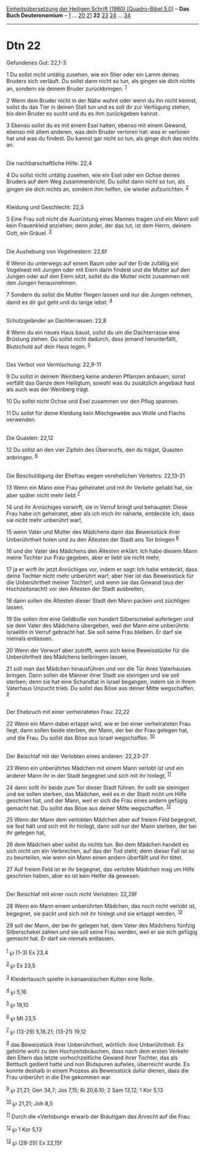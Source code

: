 :PROPERTIES:
:ID:       221dd833-b06d-4f01-b728-05fc3d9bf593
:END:
<<navbar>>
[[../index.html][Einheitsübersetzung der Heiligen Schrift (1980)
[Quadro-Bibel 5.0]]] -- *Das Buch Deuteronomium* --
[[file:Dtn_1.html][1]] ... [[file:Dtn_20.html][20]]
[[file:Dtn_21.html][21]] *22* [[file:Dtn_23.html][23]]
[[file:Dtn_24.html][24]] ... [[file:Dtn_34.html][34]]

--------------

* Dtn 22
  :PROPERTIES:
  :CUSTOM_ID: dtn-22
  :END:

<<verses>>

<<v1>>
**** Gefundenes Gut: 22,1-3
     :PROPERTIES:
     :CUSTOM_ID: gefundenes-gut-221-3
     :END:
1 Du sollst nicht untätig zusehen, wie ein Stier oder ein Lamm deines
Bruders sich verläuft. Du sollst dann nicht so tun, als gingen sie dich
nichts an, sondern sie deinem Bruder zurückbringen. ^{[[#fn1][1]]}

<<v2>>
2 Wenn dein Bruder nicht in der Nähe wohnt oder wenn du ihn nicht
kennst, sollst du das Tier in deinen Stall tun und es soll dir zur
Verfügung stehen, bis dein Bruder es sucht und du es ihm zurückgeben
kannst.

<<v3>>
3 Ebenso sollst du es mit einem Esel halten, ebenso mit einem Gewand,
ebenso mit allem anderen, was dein Bruder verloren hat: was er verloren
hat und was du findest. Du kannst gar nicht so tun, als ginge dich das
nichts an.\\
\\

<<v4>>
**** Die nachbarschaftliche Hilfe: 22,4
     :PROPERTIES:
     :CUSTOM_ID: die-nachbarschaftliche-hilfe-224
     :END:
4 Du sollst nicht untätig zusehen, wie ein Esel oder ein Ochse deines
Bruders auf dem Weg zusammenbricht. Du sollst dann nicht so tun, als
gingen sie dich nichts an, sondern ihm helfen, sie wieder aufzurichten.
^{[[#fn2][2]]}\\
\\

<<v5>>
**** Kleidung und Geschlecht: 22,5
     :PROPERTIES:
     :CUSTOM_ID: kleidung-und-geschlecht-225
     :END:
5 Eine Frau soll nicht die Ausrüstung eines Mannes tragen und ein Mann
soll kein Frauenkleid anziehen; denn jeder, der das tut, ist dem Herrn,
deinem Gott, ein Gräuel. ^{[[#fn3][3]]}\\
\\

<<v6>>
**** Die Aushebung von Vogelnestern: 22,6f
     :PROPERTIES:
     :CUSTOM_ID: die-aushebung-von-vogelnestern-226f
     :END:
6 Wenn du unterwegs auf einem Baum oder auf der Erde zufällig ein
Vogelnest mit Jungen oder mit Eiern darin findest und die Mutter auf den
Jungen oder auf den Eiern sitzt, sollst du die Mutter nicht zusammen mit
den Jungen herausnehmen.

<<v7>>
7 Sondern du sollst die Mutter fliegen lassen und nur die Jungen nehmen,
damit es dir gut geht und du lange lebst. ^{[[#fn4][4]]}\\
\\

<<v8>>
**** Schutzgeländer an Dachterrassen: 22,8
     :PROPERTIES:
     :CUSTOM_ID: schutzgeländer-an-dachterrassen-228
     :END:
8 Wenn du ein neues Haus baust, sollst du um die Dachterrasse eine
Brüstung ziehen. Du sollst nicht dadurch, dass jemand herunterfällt,
Blutschuld auf dein Haus legen. ^{[[#fn5][5]]}\\
\\

<<v9>>
**** Das Verbot von Vermischung: 22,9-11
     :PROPERTIES:
     :CUSTOM_ID: das-verbot-von-vermischung-229-11
     :END:
9 Du sollst in deinem Weinberg keine anderen Pflanzen anbauen, sonst
verfällt das Ganze dem Heiligtum, sowohl was du zusätzlich angebaut hast
als auch was der Weinberg trägt.

<<v10>>
10 Du sollst nicht Ochse und Esel zusammen vor den Pflug spannen.

<<v11>>
11 Du sollst für deine Kleidung kein Mischgewebe aus Wolle und Flachs
verwenden.\\
\\

<<v12>>
**** Die Quasten: 22,12
     :PROPERTIES:
     :CUSTOM_ID: die-quasten-2212
     :END:
12 Du sollst an den vier Zipfeln des Überwurfs, den du trägst, Quasten
anbringen. ^{[[#fn6][6]]}\\
\\

<<v13>>
**** Die Beschuldigung der Ehefrau wegen vorehelichen Verkehrs: 22,13-21
     :PROPERTIES:
     :CUSTOM_ID: die-beschuldigung-der-ehefrau-wegen-vorehelichen-verkehrs-2213-21
     :END:
13 Wenn ein Mann eine Frau geheiratet und mit ihr Verkehr gehabt hat,
sie aber später nicht mehr liebt ^{[[#fn7][7]]}

<<v14>>
14 und ihr Anrüchiges vorwirft, sie in Verruf bringt und behauptet:
Diese Frau habe ich geheiratet, aber als ich mich ihr näherte, entdeckte
ich, dass sie nicht mehr unberührt war!,

<<v15>>
15 wenn Vater und Mutter des Mädchens dann das Beweisstück ihrer
Unberührtheit holen und zu den Ältesten der Stadt ans Tor bringen
^{[[#fn8][8]]}

<<v16>>
16 und der Vater des Mädchens den Ältesten erklärt: Ich habe diesem Mann
meine Tochter zur Frau gegeben, aber er liebt sie nicht mehr,

<<v17>>
17 ja er wirft ihr jetzt Anrüchiges vor, indem er sagt: Ich habe
entdeckt, dass deine Tochter nicht mehr unberührt war!; aber hier ist
das Beweisstück für die Unberührtheit meiner Tochter!, und wenn sie das
Gewand (aus der Hochzeitsnacht) vor den Ältesten der Stadt ausbreiten,

<<v18>>
18 dann sollen die Ältesten dieser Stadt den Mann packen und züchtigen
lassen.

<<v19>>
19 Sie sollen ihm eine Geldbuße von hundert Silberschekel auferlegen und
sie dem Vater des Mädchens übergeben, weil der Mann eine unberührte
Israelitin in Verruf gebracht hat. Sie soll seine Frau bleiben. Er darf
sie niemals entlassen.

<<v20>>
20 Wenn der Vorwurf aber zutrifft, wenn sich keine Beweisstücke für die
Unberührtheit des Mädchens beibringen lassen,

<<v21>>
21 soll man das Mädchen hinausführen und vor die Tür ihres Vaterhauses
bringen. Dann sollen die Männer ihrer Stadt sie steinigen und sie soll
sterben; denn sie hat eine Schandtat in Israel begangen, indem sie in
ihrem Vaterhaus Unzucht trieb. Du sollst das Böse aus deiner Mitte
wegschaffen. ^{[[#fn9][9]]}\\
\\

<<v22>>
**** Der Ehebruch mit einer verheirateten Frau: 22,22
     :PROPERTIES:
     :CUSTOM_ID: der-ehebruch-mit-einer-verheirateten-frau-2222
     :END:
22 Wenn ein Mann dabei ertappt wird, wie er bei einer verheirateten Frau
liegt, dann sollen beide sterben, der Mann, der bei der Frau gelegen
hat, und die Frau. Du sollst das Böse aus Israel wegschaffen.
^{[[#fn10][10]]}\\
\\

<<v23>>
**** Der Beischlaf mit der Verlobten eines anderen: 22,23-27
     :PROPERTIES:
     :CUSTOM_ID: der-beischlaf-mit-der-verlobten-eines-anderen-2223-27
     :END:
23 Wenn ein unberührtes Mädchen mit einem Mann verlobt ist und ein
anderer Mann ihr in der Stadt begegnet und sich mit ihr hinlegt,
^{[[#fn11][11]]}

<<v24>>
24 dann sollt ihr beide zum Tor dieser Stadt führen. Ihr sollt sie
steinigen und sie sollen sterben, das Mädchen, weil es in der Stadt
nicht um Hilfe geschrien hat, und der Mann, weil er sich die Frau eines
andern gefügig gemacht hat. Du sollst das Böse aus deiner Mitte
wegschaffen. ^{[[#fn12][12]]}

<<v25>>
25 Wenn der Mann dem verlobten Mädchen aber auf freiem Feld begegnet,
sie fest hält und sich mit ihr hinlegt, dann soll nur der Mann sterben,
der bei ihr gelegen hat,

<<v26>>
26 dem Mädchen aber sollst du nichts tun. Bei dem Mädchen handelt es
sich nicht um ein Verbrechen, auf das der Tod steht; denn dieser Fall
ist so zu beurteilen, wie wenn ein Mann einen andern überfällt und ihn
tötet.

<<v27>>
27 Auf freiem Feld ist er ihr begegnet, das verlobte Mädchen mag um
Hilfe geschrien haben, aber es ist kein Helfer da gewesen.\\
\\

<<v28>>
**** Der Beischlaf mit einer noch nicht Verlobten: 22,28f
     :PROPERTIES:
     :CUSTOM_ID: der-beischlaf-mit-einer-noch-nicht-verlobten-2228f
     :END:
28 Wenn ein Mann einem unberührten Mädchen, das noch nicht verlobt ist,
begegnet, sie packt und sich mit ihr hinlegt und sie ertappt werden,
^{[[#fn13][13]]}

<<v29>>
29 soll der Mann, der bei ihr gelegen hat, dem Vater des Mädchens
fünfzig Silberschekel zahlen und sie soll seine Frau werden, weil er sie
sich gefügig gemacht hat. Er darf sie niemals entlassen.\\
\\

^{[[#fnm1][1]]} ℘ (1-3) Ex 23,4

^{[[#fnm2][2]]} ℘ Ex 23,5

^{[[#fnm3][3]]} Kleidertausch spielte in kanaanäischen Kulten eine
Rolle.

^{[[#fnm4][4]]} ℘ 5,16

^{[[#fnm5][5]]} ℘ 19,10

^{[[#fnm6][6]]} ℘ Mt 23,5

^{[[#fnm7][7]]} ℘ (13-29) 5,18.21; (13-21) 19,12

^{[[#fnm8][8]]} das Beweisstück ihrer Unberührtheit, wörtlich: ihre
Unberührtheit. Es gehörte wohl zu den Hochzeitsbräuchen, dass nach dem
ersten Verkehr den Eltern das letzte vorhochzeitliche Gewand ihrer
Tochter, das als Betttuch gedient hatte und nun Blutspuren aufwies,
überreicht wurde. Es konnte deshalb in einem Prozess als Beweisstück
dafür dienen, dass die Frau unberührt in die Ehe gekommen war.

^{[[#fnm9][9]]} ℘ 21,21; Gen 34,7; Jos 7,15; Ri 20,6.10; 2 Sam 13,12; 1
Kor 5,13

^{[[#fnm10][10]]} ℘ 21,21; Joh 8,5

^{[[#fnm11][11]]} Durch die «Verlobung» erwarb der Bräutigam das Anrecht
auf die Frau.

^{[[#fnm12][12]]} ℘ 1 Kor 5,13

^{[[#fnm13][13]]} ℘ (28-29) Ex 22,15f
